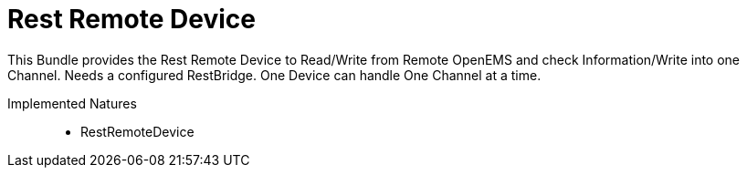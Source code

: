 = Rest Remote Device

This Bundle provides the Rest Remote Device to Read/Write from Remote OpenEMS and check Information/Write into one Channel.
Needs a configured RestBridge.
One Device can handle One Channel at a time.

Implemented Natures::
- RestRemoteDevice



